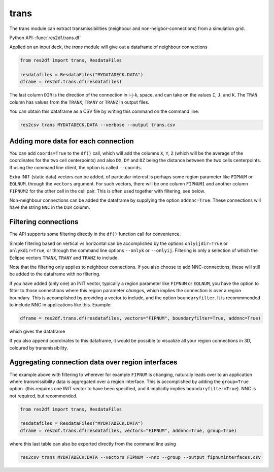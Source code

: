 trans
-----

The trans module can extract transmissibilities (neighbour and non-neigbor-connections)
from a simulation grid.

Python API: :func:`res2df.trans.df`

Applied on an input deck, the *trans* module will give out a dataframe of neighbour
connections

.. code-block:: python

   from res2df import trans, ResdataFiles

   resdatafiles = ResdataFiles("MYDATADECK.DATA")
   dframe = res2df.trans.df(resdatafiles)

..
   res2df.trans.df(res2df.ResdataFiles("2_R001_REEK-0.DATA")).sample(7)\
   .to_csv("trans1.csv", float_format="%.2f", index=False)

.. csv-table:: Neighbour transmissibilities, sample rows from an example simulation.
   :file:  trans1.csv
   :header-rows: 1

The last column ``DIR`` is the direction of the connection in i-j-k, space, and can
take on the values ``I``, ``J``, and ``K``. The ``TRAN`` column has values from the
``TRANX``, ``TRANY`` or ``TRANZ`` in output files.

You can obtain this dataframe as a CSV file by writing this command on the
command line:

.. code-block:: console

   res2csv trans MYDATADECK.DATA --verbose --output trans.csv

Adding more data for each connection
^^^^^^^^^^^^^^^^^^^^^^^^^^^^^^^^^^^^

You can add ``coords=True`` to the ``df()`` call, which will add the columns ``X``,
``Y``, ``Z`` (which will be the average of the coordinates for the two cell
centerpoints) and also ``DX``, ``DY`` and ``DZ`` being the distance between the
two cells centerpoints. If using the command line client, the option is called
``--coords``.

Extra INIT (static data) vectors can be added, of particular interest is perhaps
some region parameter like ``FIPNUM`` or ``EQLNUM``, through the ``vectors`` argument.
For such vectors, there will be one column ``FIPNUM1`` and another column ``FIPNUM2``
for the other cell in the cell pair. This is often used together with filtering,
see below.

Non-neighbour connections can be added the dataframe by supplying the option
``addnnc=True``. These connections will have the string ``NNC`` in the ``DIR``
column.



Filtering connections
^^^^^^^^^^^^^^^^^^^^^

The API supports some filtering directly in the ``df()`` function call for
convenience.

Simple filtering based on vertical vs horizontal can be accomplished
by the options ``onlyijdir=True`` or  ``onlykdir=True``, or through the command line
options ``--onlyk`` or ``--onlyij``. Filtering is only a selection of which
the Eclipse vectors ``TRANX``, ``TRANY`` and ``TRANZ`` to include.

Note that the filtering only applies to neighbour connections. If you also choose
to add NNC-connections, these will still be added  to the dataframe with no filtering.

If you have added (only one) an INIT vector, typically a region parameter like
``FIPNUM`` or ``EQLNUM``, you have the option to filter to those connections
where this region parameter *changes*, which implies the connection is over
a region boundary. This is accomplished by providing a vector to include, and the
option ``boundaryfilter``. It is recommmended to include NNC in applications
like this. Example:

.. code-block:: python

   dframe = res2df.trans.df(resdatafiles, vectors="FIPNUM", boundaryfilter=True, addnnc=True)

which gives the dataframe

..
   res2df.trans.df(res2df.ResdataFiles("2_R001_REEK-0.DATA"), addnnc=True, vectors="FIPNUM", boundaryfilter=True).sample(10).to_csv("trans-boundaries.csv", index=False, float_format="%.2f")

.. csv-table:: Sample rows from connections where FIPNUM is changing
   :file:  trans-boundaries.csv
   :header-rows: 1

If you also append coordinates to this dataframe, it would be possible to visualize
all your region connections in 3D, coloured by transmissibility.


Aggregating connection data over region interfaces
^^^^^^^^^^^^^^^^^^^^^^^^^^^^^^^^^^^^^^^^^^^^^^^^^^

The example above with filtering to wherever for example ``FIPNUM`` is changing,
naturally leads over to an application where transmissibility data is aggregated
over a region interface. This is accomplished by adding the ``group=True`` option.
(this requires one INIT vector to have been specified, and it implicitly implies
``boundaryfilter=True``). NNC is not required, but recommended.

.. code-block:: python

   from res2df import trans, ResdataFiles

   resdatafiles = ResdataFiles("MYDATADECK.DATA")
   dframe = res2df.trans.df(resdatafiles, vectors="FIPNUM", addnnc=True, group=True)

..
   res2df.trans.df(res2df.ResdataFiles("2_R001_REEK-0.DATA"), addnnc=True, vectors="FIPNUM", group=True).to_csv("trans-group.csv", index=False, float_format="%.2f")

.. csv-table:: Transmissibilities summed over each FIPNUM interface
   :file: trans-group.csv
   :header-rows: 1

where this last table can also be exported directly from the command line using

.. code-block:: console

   res2csv trans MYDATADECK.DATA --vectors FIPNUM --nnc --group --output fipnuminterfaces.csv

